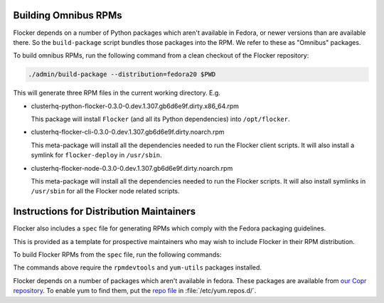 Building Omnibus RPMs
=====================

Flocker depends on a number of Python packages which aren't available in Fedora,
or newer versions than are available there.
So the ``build-package`` script bundles those packages into the RPM.
We refer to these as "Omnibus" packages.

To build omnibus RPMs, run the following command from a clean checkout of the Flocker repository:

.. code-block:: sh

   ./admin/build-package --distribution=fedora20 $PWD

This will generate three RPM files in the current working directory. E.g.

* clusterhq-python-flocker-0.3.0-0.dev.1.307.gb6d6e9f.dirty.x86_64.rpm

  This package will install ``Flocker`` (and all its Python dependencies) into ``/opt/flocker``.

* clusterhq-flocker-cli-0.3.0-0.dev.1.307.gb6d6e9f.dirty.noarch.rpm

  This meta-package will install all the dependencies needed to run the Flocker client scripts.
  It will also install a symlink for ``flocker-deploy`` in ``/usr/sbin``.

* clusterhq-flocker-node-0.3.0-0.dev.1.307.gb6d6e9f.dirty.noarch.rpm

  This meta-package will install all the dependencies needed to run the Flocker  scripts.
  It will also install symlinks in ``/usr/sbin`` for all the Flocker node related scripts.


Instructions for Distribution Maintainers
=========================================

Flocker also includes a ``spec`` file for generating RPMs which comply with the Fedora packaging guidelines.

This is provided as a template for prospective maintainers who may wish to include Flocker in their RPM distribution.

To build Flocker RPMs from the ``spec`` file, run the following commands:

.. code-block:: sh
   python setup.py sdist
   python setup.py generate_spec
   cp dist/Flocker-$(python setup.py --version).tar.gz ~/rpmbuild/SOURCES
   sudo yum-builddep flocker.spec
   rpmbuild -ba flocker.spec

The commands above require the ``rpmdevtools`` and ``yum-utils`` packages installed.

Flocker depends on a number of packages which aren't available in fedora.
These packages are available from `our Copr repository <https://copr.fedoraproject.org/coprs/tomprince/hybridlogic/>`_.
To enable yum to find them, put the `repo file <https://copr.fedoraproject.org/coprs/tomprince/hybridlogic/repo/fedora-20-x86_64/tomprince-hybridlogic-fedora-20-x86_64.repo>`_ in :file:`/etc/yum.repos.d/`.

